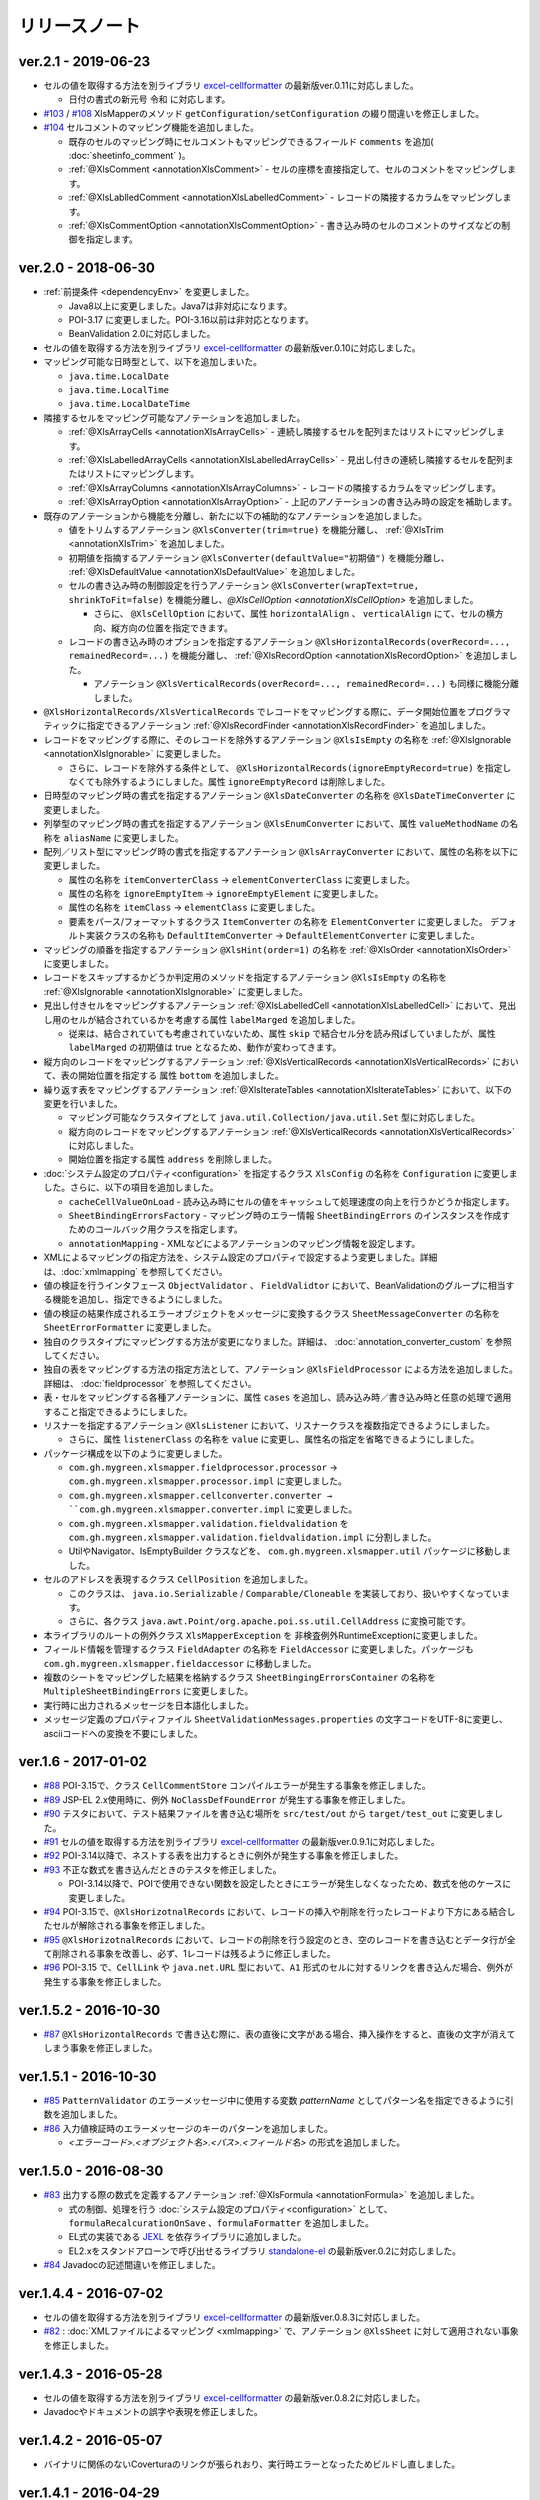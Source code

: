 ======================================
リリースノート
======================================

--------------------------------------------------------
ver.2.1 - 2019-06-23
--------------------------------------------------------

* セルの値を取得する方法を別ライブラリ `excel-cellformatter <http://mygreen.github.io/excel-cellformatter/>`_ の最新版ver.0.11に対応しました。

  * 日付の書式の新元号 ``令和`` に対応します。

* `#103 <https://github.com/mygreen/xlsmapper/pull/103>`_ / `#108 <https://github.com/mygreen/xlsmapper/pull/108>`_ XlsMapperのメソッド ``getConfiguration/setConfiguration`` の綴り間違いを修正しました。

* `#104 <https://github.com/mygreen/xlsmapper/pull/104>`_ セルコメントのマッピング機能を追加しました。

  * 既存のセルのマッピング時にセルコメントもマッピングできるフィールド ``comments`` を追加( :doc:`sheetinfo_comment` )。
  * :ref:`@XlsComment <annotationXlsComment>` - セルの座標を直接指定して、セルのコメントをマッピングします。
  * :ref:`@XlsLablledComment <annotationXlsLabelledComment>` - レコードの隣接するカラムをマッピングします。
  * :ref:`@XlsCommentOption <annotationXlsCommentOption>` - 書き込み時のセルのコメントのサイズなどの制御を指定します。


.. _realease_2_0:

--------------------------------------------------------
ver.2.0 - 2018-06-30
--------------------------------------------------------

* :ref:`前提条件 <dependencyEnv>` を変更しました。

  * Java8以上に変更しました。Java7は非対応になります。
  * POI-3.17 に変更しました。POI-3.16以前は非対応となります。
  * BeanValidation 2.0に対応しました。

* セルの値を取得する方法を別ライブラリ `excel-cellformatter <http://mygreen.github.io/excel-cellformatter/>`_ の最新版ver.0.10に対応しました。

* マッピング可能な日時型として、以下を追加しまいた。

  * ``java.time.LocalDate``
  * ``java.time.LocalTime``
  * ``java.time.LocalDateTime``

* 隣接するセルをマッピング可能なアノテーションを追加しました。

  * :ref:`@XlsArrayCells <annotationXlsArrayCells>` - 連続し隣接するセルを配列またはリストにマッピングします。
  * :ref:`@XlsLabelledArrayCells <annotationXlsLabelledArrayCells>` - 見出し付きの連続し隣接するセルを配列またはリストにマッピングします。
  * :ref:`@XlsArrayColumns <annotationXlsArrayColumns>` - レコードの隣接するカラムをマッピングします。
  * :ref:`@XlsArrayOption <annotationXlsArrayOption>` - 上記のアノテーションの書き込み時の設定を補助します。

* 既存のアノテーションから機能を分離し、新たに以下の補助的なアノテーションを追加しました。

  * 値をトリムするアノテーション ``@XlsConverter(trim=true)`` を機能分離し、 :ref:`@XlsTrim <annotationXlsTrim>` を追加しました。
  * 初期値を指摘するアノテーション ``@XlsConverter(defaultValue="初期値")`` を機能分離し、 :ref:`@XlsDefaultValue <annotationXlsDefaultValue>` を追加しました。
  * セルの書き込み時の制御設定を行うアノテーション ``@XlsConverter(wrapText=true, shrinkToFit=false)`` を機能分離し、`@XlsCellOption <annotationXlsCellOption>` を追加しました。
  
    * さらに、 ``@XlsCellOption`` において、属性 ``horizontalAlign`` 、 ``verticalAlign`` にて、セルの横方向、縦方向の位置を指定できます。
  
  * レコードの書き込み時のオプションを指定するアノテーション ``@XlsHorizontalRecords(overRecord=..., remainedRecord=...)`` を機能分離し、 :ref:`@XlsRecordOption <annotationXlsRecordOption>` を追加しました。 
    
    * アノテーション ``@XlsVerticalRecords(overRecord=..., remainedRecord=...)`` も同様に機能分離しました。

* ``@XlsHorizontalRecords/XlsVerticalRecords`` でレコードをマッピングする際に、データ開始位置をプログラマティックに指定できるアノテーション :ref:`@XlsRecordFinder <annotationXlsRecordFinder>` を追加しました。


* レコードをマッピングする際に、そのレコードを除外するアノテーション ``@XlsIsEmpty`` の名称を :ref:`@XlsIgnorable <annotationXlsIgnorable>` に変更しました。

  * さらに、レコードを除外する条件として、 ``@XlsHorizontalRecords(ignoreEmptyRecord=true)`` を指定しなくても除外するようにしました。属性 ``ignoreEmptyRecord`` は削除しました。

* 日時型のマッピング時の書式を指定するアノテーション ``@XlsDateConverter`` の名称を ``@XlsDateTimeConverter`` に変更しました。

* 列挙型のマッピング時の書式を指定するアノテーション ``@XlsEnumConverter`` において、属性 ``valueMethodName`` の名称を ``aliasName`` に変更しました。

* 配列／リスト型にマッピング時の書式を指定するアノテーション ``@XlsArrayConverter`` において、属性の名称を以下に変更しました。

  * 属性の名称を ``itemConverterClass`` → ``elementConverterClass`` に変更しました。
  * 属性の名称を ``ignoreEmptyItem`` → ``ignoreEmptyElement`` に変更しました。
  * 属性の名称を ``itemClass`` → ``elementClass`` に変更しました。
  * 要素をパース/フォーマットするクラス ``ItemConverter`` の名称を ``ElementConverter`` に変更しました。
    デフォルト実装クラスの名称も ``DefaultItemConverter`` → ``DefaultElementConverter`` に変更しました。


* マッピングの順番を指定するアノテーション ``@XlsHint(order=1)`` の名称を :ref:`@XlsOrder <annotationXlsOrder>` に変更しました。

* レコードをスキップするかどうか判定用のメソッドを指定するアノテーション ``@XlsIsEmpty`` の名称を :ref:`@XlsIgnorable <annotationXlsIgnorable>` に変更しました。

* 見出し付きセルをマッピングするアノテーション :ref:`@XlsLabelledCell <annotationXlsLabelledCell>` において、見出し用のセルが結合されているかを考慮する属性 ``labelMarged`` を追加しました。

  * 従来は、結合されていても考慮されていないため、属性 ``skip`` で結合セル分を読み飛ばしていましたが、属性 ``labelMarged`` の初期値は true となるため、動作が変わってきます。

* 縦方向のレコードをマッピングするアノテーション :ref:`@XlsVerticalRecords <annotationXlsVerticalRecords>` において、表の開始位置を指定する 属性 ``bottom`` を追加しました。

* 繰り返す表をマッピングするアノテーション :ref:`@XlsIterateTables <annotationXlsIterateTables>` において、以下の変更を行いました。

  * マッピング可能なクラスタイプとして ``java.util.Collection/java.util.Set`` 型に対応しました。
  * 縦方向のレコードをマッピングするアノテーション :ref:`@XlsVerticalRecords <annotationXlsVerticalRecords>` に対応しました。
  * 開始位置を指定する属性 ``address`` を削除しました。

* :doc:`システム設定のプロパティ<configuration>` を指定するクラス ``XlsConfig`` の名称を ``Configuration`` に変更しました。さらに、以下の項目を追加しました。

  * ``cacheCellValueOnLoad`` - 読み込み時にセルの値をキャッシュして処理速度の向上を行うかどうか指定します。
  * ``SheetBindingErrorsFactory`` - マッピング時のエラー情報 ``SheetBindingErrors`` のインスタンスを作成すためのコールバック用クラスを指定します。
  * ``annotationMapping`` - XMLなどによるアノテーションのマッピング情報を設定します。

* XMLによるマッピングの指定方法を、システム設定のプロパティで設定するよう変更しました。詳細は、:doc:`xmlmapping` を参照してください。

* 値の検証を行うインタフェース ``ObjectValidator`` 、 ``FieldValidtor`` において、BeanValidationのグループに相当する機能を追加し、指定できるようにしました。

* 値の検証の結果作成されるエラーオブジェクトをメッセージに変換するクラス ``SheetMessageConverter`` の名称を ``SheetErrorFormatter`` に変更しました。

* 独自のクラスタイプにマッピングする方法が変更になりました。詳細は、 :doc:`annotation_converter_custom` を参照してください。

* 独自の表をマッピングする方法の指定方法として、アノテーション ``@XlsFieldProcessor`` による方法を追加しました。詳細は、 :doc:`fieldprocessor` を参照してください。

* 表・セルをマッピングする各種アノテーションに、属性 ``cases`` を追加し、読み込み時／書き込み時と任意の処理で適用すること指定できるようにしました。

* リスナーを指定するアノテーション ``@XlsListener`` において、リスナークラスを複数指定できるようにしました。

  * さらに、属性 ``listenerClass`` の名称を ``value`` に変更し、属性名の指定を省略できるようにしました。

* パッケージ構成を以下のように変更しました。

  * ``com.gh.mygreen.xlsmapper.fieldprocessor.processor`` → ``com.gh.mygreen.xlsmapper.processor.impl`` に変更しました。
  * ``com.gh.mygreen.xlsmapper.cellconverter.converter → ``com.gh.mygreen.xlsmapper.converter.impl`` に変更しました。
  * ``com.gh.mygreen.xlsmapper.validation.fieldvalidation`` を ``com.gh.mygreen.xlsmapper.validation.fieldvalidation.impl`` に分割しました。
  * UtilやNavigator、IsEmptyBuilder クラスなどを、 ``com.gh.mygreen.xlsmapper.util`` パッケージに移動しました。

* セルのアドレスを表現するクラス ``CellPosition`` を追加しました。
  
  * このクラスは、 ``java.io.Serializable`` / ``Comparable/Cloneable`` を実装しており、扱いやすくなっています。
  * さらに、各クラス ``java.awt.Point/org.apache.poi.ss.util.CellAddress`` に変換可能です。

* 本ライブラリのルートの例外クラス ``XlsMapperException`` を 非検査例外RuntimeExceptionに変更しました。

* フィールド情報を管理するクラス ``FieldAdapter`` の名称を ``FieldAccessor`` に変更しました。パッケージも ``com.gh.mygreen.xlsmapper.fieldaccessor`` に移動しました。

* 複数のシートをマッピングした結果を格納するクラス ``SheetBingingErrorsContainer`` の名称を ``MultipleSheetBindingErrors`` に変更しました。

* 実行時に出力されるメッセージを日本語化しました。

* メッセージ定義のプロパティファイル ``SheetValidationMessages.properties`` の文字コードをUTF-8に変更し、asciiコードへの変換を不要にしました。


--------------------------------------------------------
ver.1.6 - 2017-01-02
--------------------------------------------------------

* `#88 <https://github.com/mygreen/xlsmapper/issues/88>`_ POI-3.15で、クラス ``CellCommentStore`` コンパイルエラーが発生する事象を修正しました。

* `#89 <https://github.com/mygreen/xlsmapper/issues/89>`_ JSP-EL 2.x使用時に、例外 ``NoClassDefFoundError`` が発生する事象を修正しました。

* `#90 <https://github.com/mygreen/xlsmapper/issues/90>`_ テスタにおいて、テスト結果ファイルを書き込む場所を ``src/test/out`` から ``target/test_out`` に変更しました。

* `#91 <https://github.com/mygreen/xlsmapper/issues/91>`_ セルの値を取得する方法を別ライブラリ `excel-cellformatter <http://mygreen.github.io/excel-cellformatter/>`_ の最新版ver.0.9.1に対応しました。

* `#92 <https://github.com/mygreen/xlsmapper/issues/92>`_ POI-3.14以降で、ネストする表を出力するときに例外が発生する事象を修正しました。

* `#93 <https://github.com/mygreen/xlsmapper/issues/93>`_ 不正な数式を書き込んだときのテスタを修正しました。

  * POI-3.14以降で、POIで使用できない関数を設定したときにエラーが発生しなくなったため、数式を他のケースに変更しました。

* `#94 <https://github.com/mygreen/xlsmapper/issues/94>`_ POI-3.15で、``@XlsHorizotnalRecords`` において、レコードの挿入や削除を行ったレコードより下方にある結合したセルが解除される事象を修正しました。

* `#95 <https://github.com/mygreen/xlsmapper/issues/95>`_ ``@XlsHorizotnalRecords`` において、レコードの削除を行う設定のとき、空のレコードを書き込むとデータ行が全て削除される事象を改善し、必ず、1レコードは残るように修正しました。

* `#96 <https://github.com/mygreen/xlsmapper/issues/96>`_ POI-3.15 で、``CellLink`` や ``java.net.URL`` 型において、``A1`` 形式のセルに対するリンクを書き込んだ場合、例外が発生する事象を修正しました。



--------------------------------------------------------
ver.1.5.2 - 2016-10-30
--------------------------------------------------------

* `#87 <https://github.com/mygreen/xlsmapper/issues/87>`_ ``@XlsHorizontalRecords`` で書き込む際に、表の直後に文字がある場合、挿入操作をすると、直後の文字が消えてしまう事象を修正しました。
  

--------------------------------------------------------
ver.1.5.1 - 2016-10-30
--------------------------------------------------------

* `#85 <https://github.com/mygreen/xlsmapper/issues/85>`_ ``PatternValidator`` のエラーメッセージ中に使用する変数 `patternName` としてパターン名を指定できるように引数を追加しました。
  
* `#86 <https://github.com/mygreen/xlsmapper/issues/86>`_ 入力値検証時のエラーメッセージのキーのパターンを追加しました。

  * `\<エラーコード\>.\<オブジェクト名\>.\<パス\>.\<フィールド名\>` の形式を追加しました。


--------------------------------------------------------
ver.1.5.0 - 2016-08-30
--------------------------------------------------------

* `#83 <https://github.com/mygreen/xlsmapper/issues/83>`_ 出力する際の数式を定義するアノテーション :ref:`@XlsFormula <annotationFormula>` を追加しました。

  * 式の制御、処理を行う :doc:`システム設定のプロパティ<configuration>` として、``formulaRecalcurationOnSave`` 、``formulaFormatter`` を追加しました。
  
  * EL式の実装である `JEXL <http://commons.apache.org/proper/commons-jexl/>`_ を依存ライブラリに追加しました。

  * EL2.xをスタンドアローンで呼び出せるライブラリ `standalone-el <https://github.com/mygreen/standalone-el/>`_ の最新版ver.0.2に対応しました。

* `#84 <https://github.com/mygreen/xlsmapper/issues/84>`_ Javadocの記述間違いを修正しました。

--------------------------------------------------------
ver.1.4.4 - 2016-07-02
--------------------------------------------------------

* セルの値を取得する方法を別ライブラリ `excel-cellformatter <http://mygreen.github.io/excel-cellformatter/>`_ の最新版ver.0.8.3に対応しました。

* `#82 <https://github.com/mygreen/xlsmapper/issues/82>`_ : :doc:`XMLファイルによるマッピング <xmlmapping>` で、アノテーション ``@XlsSheet`` に対して適用されない事象を修正しました。


--------------------------------------------------------
ver.1.4.3 - 2016-05-28
--------------------------------------------------------

* セルの値を取得する方法を別ライブラリ `excel-cellformatter <http://mygreen.github.io/excel-cellformatter/>`_ の最新版ver.0.8.2に対応しました。

* Javadocやドキュメントの誤字や表現を修正しました。


--------------------------------------------------------
ver.1.4.2 - 2016-05-07
--------------------------------------------------------
* バイナリに関係のないCoverturaのリンクが張られおり、実行時エラーとなったためビルドし直しました。

--------------------------------------------------------
ver.1.4.1 - 2016-04-29
--------------------------------------------------------
* `#80 <https://github.com/mygreen/xlsmapper/issues/80>`_ : Java8の場合に、:doc:`XMLファイルによるマッピング <xmlmapping>` で失敗する事象を修正しました。

* セルの値を取得する方法を別ライブラリ `excel-cellformatter <http://mygreen.github.io/excel-cellformatter/>`_ の最新版ver.0.8に対応しました。


--------------------------------------------------------
ver.1.4 - 2016-03-21
--------------------------------------------------------

* `#79 <https://github.com/mygreen/xlsmapper/issues/79>`_ : :ref:`@XlsNestedRecords <annotationXlsNestedRecords>` による、入れ子構造の表をマッピングする機能を追加しました。

* セルの値を取得する方法を別ライブラリ `excel-cellformatter <http://mygreen.github.io/excel-cellformatter/>`_ の最新版ver.0.7に対応しました。


--------------------------------------------------------
ver.1.3 - 2016-03-13
--------------------------------------------------------

* `#77 <https://github.com/mygreen/xlsmapper/issues/77>`_ : :ref:`@XlsListener <annotationXlsListener>` による、ライフサイクル・コールバック処理をリスナクラスに別途実装する機能を追加しました。

* `#78 <https://github.com/mygreen/xlsmapper/issues/78>`_ : 複数のアノテーションが設定されている場合、1つしか処理されない事象を改善しました。

--------------------------------------------------------
ver.1.2.1 - 2016-03-12
--------------------------------------------------------

* `#65 <https://github.com/mygreen/xlsmapper/issues/65>`_ : 例外時のメッセージのスペルミス、値の設定間違いを修正しました。


--------------------------------------------------------
ver.1.2 - 2016-03-12
--------------------------------------------------------

* :doc:`システムプロパティ <configuration>` ``skipTypeBindFailure`` の名称を ``continueTypeBindFailure`` に変更し、意味と名称が一致するようにしました。

* `#71 <https://github.com/mygreen/xlsmapper/issues/71>`_ : アノテーション ``@XlsColumn`` などを付与したフィールドが、``java.util.LinkedList`` などの具象クラスの場合をサポートしました。

* `#76 <https://github.com/mygreen/xlsmapper/issues/76>`_ : アノテーション :ref:`@XlsMapColumns <annotationXlsMapColumns>` に属性 ``nextColumnName`` を追加、マッピングの終了条件のセルを指定できるようにしました。


--------------------------------------------------------
ver.1.1 - 2016-03-08
--------------------------------------------------------

* `#3 <https://github.com/mygreen/xlsmapper/issues/3>`_ : :ref:`@XlsArrayConverter <annotationXlsArrayConverter>` に属性 ``itemConverterClass`` を追加し、任意のクラス型を変換できるようにしました。

* `#66 <https://github.com/mygreen/xlsmapper/issues/66>`_ : セルの値を取得する方法を別ライブラリ `excel-cellformatter <http://mygreen.github.io/excel-cellformatter/>`_ の最新版ver.0.6に対応しました。

* `#67 <https://github.com/mygreen/xlsmapper/issues/67>`_ : アノテーション :ref:`@XlsNumberConverter <annotationXlsNumberConverter>` 、 :ref:`@XlsDateConverter <annotationXlsDateTimeConverter>` の属性 ``pattern`` を廃止し、
  読み込み用の書式の属性 ``javaPattern`` と書き込み用の書式の属性 ``excelPattern`` を追加しました。


* `#70 <https://github.com/mygreen/xlsmapper/issues/70>`_ : アノテーションのXMLによるマッピング機能の機能追加として、:ref:`XMLをJavaオブジェクトで組み立てる機能 <xml-build>` を追加しました。
  それに伴い、次の修正も行いました。

  * XML読み込み用のクラス ``XmlLoader`` の名称を ``XmlIO`` に変更し、XMLの書き込み用メソッドを追加しました。
  * 例外クラス ``XmlLoadException`` の名称を ``XmlOperateException`` に変更しました。
  * 読み込み時/書き込み時の処理対象となるシートの抽出処理を、 ``SheetFinder`` クラスに分離しました。
    :doc:`XlsMapperConfigのプロパティ「sheetFinder」<configuration>` でカスタマイズすることができます。

* `#72 <https://github.com/mygreen/xlsmapper/issues/72>`_ : ラベルや見出しを正規表現で指定、正規化してマッピングする機能を追加しました。

  * :doc:`システム設定のプロパティ <configuration>` として、 ``regexLabelText`` , ``normalizeLabelText`` を追加。
  
  * :ref:`@XlsLabelledCell <annotationXlsLabelledCell>` の属性 ``label`` , ``headerLabel`` で有効になります。
  
  * :ref:`@XlsHorizonalRecords <annotationXlsHorizontalRecords>` の属性 ``tableLabel`` , ``terminateLabel`` で有効になります。

  * :ref:`@XlsVerticalRecords <annotationXlsVerticalRecords>` の属性 ``tableLabel`` , ``terminateLabel`` で有効になります。
  
  * :ref:`@XlsIterateTables <annotationXlsIterateTables>` の属性 ``tableLabel`` で有効になります。


* `#73 <https://github.com/mygreen/xlsmapper/issues/73>`_ : 見出し結合されている場合の属性を追加しました。

  * :ref:`@XlsHorizonalRecords(headerBottom) <annotationXlsHorizontalRecords>` を追加しました。

  * :ref:`@XlsVerticalRecords(headerRight) <annotationXlsVerticalRecords>` を追加しました。

* `#74 <https://github.com/mygreen/xlsmapper/issues/74>`_ : 型変換用のアノテーションのパッケージ ``～.xlsmapper.annotation.converter`` を ``～.xlsmapper.annotation`` に移動しました。

* `#75 <https://github.com/mygreen/xlsmapper/issues/75>`_ : 一部のアノテーションの属性名を変更しました。

  * アノテーション :ref:`@XlsHorizonalRecords <annotationXlsHorizontalRecords>` と :ref:`@XlsVerticalRecords <annotationXlsVerticalRecords>` の属性 ``skipEmptyRecord`` を ``ignoreEmptyErecord`` に変更しました。

  * アノテーション :ref:`@XlsConverter <annotationXlsConverter>` の属性 ``forceWrapText`` を ``wrapText`` に、属性 ``forceShrinkToFit`` を ``shrinkToFit`` 変更しました。

--------------------------------------------------------
ver.1.0a - 2015-09-23
--------------------------------------------------------

下記の機能を追加または改善

* `#63 <https://github.com/mygreen/xlsmapper/issues/63>`_ : 実行すると必要のないCoverturaのクラスのエラーが発生する事象を修正しました。
    
    * ビルドをし直しただけで、機能はver.1.0から変更ありません。


--------------------------------------------------------
ver.1.0 - 2015-07-19
--------------------------------------------------------

下記の機能を追加または改善

* `#14 <https://github.com/mygreen/xlsmapper/issues/14>`_ : メッセージ中で利用可能な式言語を EL2.0/3.0、MVELの2つにしました。
    
    * 入力値検証で利用する ``CellField`` クラスでプロパティを指定する際に、独自の実装PropertyNavigationに切り替えました。
      それに伴い、非公開のフィールドへのアクセスも可能になりました。

* `#28 <https://github.com/mygreen/xlsmapper/issues/28>`_ : クラス ``java.util.Calendar`` に対するCellConveterを追加しました。

* `#35 <https://github.com/mygreen/xlsmapper/issues/35>`_ : アノテーション ``@XlsHorizontalRecords`` の付与可能なクラスタイプとして、``java.util.Set`` を追加しました。

    * 実装クラスを指定した場合は、その読み込み時には、インスタンスが設定されます。
    * アノテーション ``@XlsVerticalRecords`` も同様に修正しました。

* `#37 <https://github.com/mygreen/xlsmapper/issues/37>`_ : アノテーション ``@XlsVerticalRecords`` でマッピングする際に、表のタイトル（ラベル）が上にある場合に対応しまいた。

    * 属性 ``tableLabelAbove=true`` を付与すると、表のタイトルの位置が上にあると前提として処理を行います。
    * さらに、表のタイトルから見出しがどれだけ離れているか指定する属性 ``right`` を追加しました。 ``XlsHorizontalRecords`` の属性 ``bottom`` に対応するものです。

* `#50 <https://github.com/mygreen/xlsmapper/issues/50>`_ : クラス ``IsEmptyBuilder`` にて、検証対象のタイプがMap, Collection, 配列の場合、要素をチェックするように機能追加しました。要素の値が全てnullまたは空と判定できた場合は、そのオブジェクトの値が空と判定します。

    * 設定用クラス ``IsEmptyConfig`` で、要素をチェックするかなどを変更することができます。

* `#53 <https://github.com/mygreen/xlsmapper/issues/53>`_ : フィールドの入力値検証を行うためのFieldValidatorの実装である、「MaxValidator/MinValidator/RangeValidator」において、メッセージ表示用に値をフォーマットを ``FieldFormatter`` で行うように機能追加しました。

    * 標準では、``DefaultFieldFormatter`` が設定されていますが、独自の実装に切り替えることができます。

* `#56 <https://github.com/mygreen/xlsmapper/issues/56>`_ : AnnotationReaderで読み込むXMLに属性 ``override=true`` を定義すると、JavaクラスとXMLファイルでそｚれぞれに定義しているアノテーションの差分を考慮するよう機能追加しました。

* `#58 <https://github.com/mygreen/xlsmapper/issues/58>`_ : ドキュメント `拡張方法 <http://mygreen.github.io/xlsmapper/sphinx/extension.html>`_ を記載しました。

* `#59 <https://github.com/mygreen/xlsmapper/issues/59>`_ : アノテーション ``@XlsVerticalRecords/XlsSheetName`` の書き込み時の処理に、読み込み用のアノテーションを取得していたため、getterメソッドにアノテーションを付与していても反映されない事象を修正しました。

    * 各種CellConverterの処理時に、アノテーション ``@XlsConverter`` を付与していた場合も同様の事象を修正しました。

* `#60 <https://github.com/mygreen/xlsmapper/issues/60>`_ : 入力値検証時にメッセージを処する際にエスケープ文字( ``\`` ) が正しく処理されない事象を修正しました。

* `#61 <https://github.com/mygreen/xlsmapper/issues/61>`_ : インタフェース ``CellConverter`` 中の書き込み用のメソッドの使用を整理しました。

    * ``@XlsMapColums`` を付与したフィールドの値を処理するためのメソッド ``toCellWithMap(...)`` を ``toCell()`` に統合しました。
    * ``toCell(...)`` メソッドの第二引数として渡していた処理対象のオブジェクトを、Beanクラスではなく、書き込み対象の値を渡すように変更しました。
    * CellConverterRegistry, FieldProcessorRegistryで使用していないメソッドを削除しました。


--------------------------------------------------------
ver.0.5 - 2015-06-29
--------------------------------------------------------

下記の機能を追加または改善

* `#21 <https://github.com/mygreen/xlsmapper/issues/21>`_ : セルの値を取得する方法を別ライブラリ `excel-cellformatter <http://mygreen.github.io/excel-cellformatter/>`_ の最新版ver.0.4に対応しました。

* `#22 <https://github.com/mygreen/xlsmapper/issues/22>`_ : 内部クラス定義にてクラス定義がprivateなどの非公開の場合ににも対応しました。読み込み時にインスタンスの生成に失敗する事象を改善しました。

* `#23 <https://github.com/mygreen/xlsmapper/issues/23>`_ : 読み込み時に、文字列形式のセルをdoubleなどの数値型のクラスにマッピングする際にエラーが発生する事象を改善しました。

* `#24 <https://github.com/mygreen/xlsmapper/issues/24>`_ : 読み込み時に、Javaクラスの表現可能な値よりも大きい数値をマッピングする際に、オーバーフローではなく、エラーとするよう動作を改善しました。

* `#25 <https://github.com/mygreen/xlsmapper/issues/25>`_ : 日時型をマッピングする際に、日時の型変換用アノテーション ``@XlsDateConverter`` で書式を指定しないとエラーが発生する事象を改善しました。アノテーションを指定しない場合、Javaの各タイプごとにデフォルトの書式が設定されます。

    * ``java.util.Date`` の場合、デフォルトで `yyyy-MM-dd HH:mm:ss` の書式が適用されます。
    * ``java.sql.Date`` の場合、デフォルトで `yyyy-MM-dd` の書式が適用されます。
    * ``java.sql.Time`` の場合、デフォルトで `yyyy-MM-dd HH:mm:ss` の書式が適用されます。
    * ``java.sql.Timestamp`` の場合、デフォルトで `yyyy-MM-dd HH:mm:ss.SSS` の書式が適用されます。

* `#26 <https://github.com/mygreen/xlsmapper/issues/26>`_ : 空セル（ブランクセル）をString型に読み込む時、型変換世のアノテーション ``@XlsConverter(trim=true)`` を付与してトリムを有効としている場合、空文字を設定するように改善しました。

    * トリムが無効な場合は、nullが設定されます。

* `#27 <https://github.com/mygreen/xlsmapper/issues/27>`_ : 空の項目を無視するリスト型の型変換用アノテーション ``@XlsArrayConverter(ignoreEmptyItem=true)`` と、トリムを有効にするアノテーション ``@XlsConverter(trim=true)`` を組み合わせた場合、トリム処理が無視される事象を改善しました。

    * トリム処理により空の項目となり、空の項目を無視する設定をしている場合、その項目は読み込み、書き込みの対象外となります。


* `#28 <https://github.com/mygreen/xlsmapper/issues/28>`_ : アノテーション ``@XlsLabelledCell(label="XXXX", optional=true)`` と設定し、指定したラベルのセルが見つからない場合に、NullPointerExceptionが発生する事象を修正しました。

* `#31 <https://github.com/mygreen/xlsmapper/issues/31>`_ : アノテーション ``@XlsLabelledCell`` の属性 range、skip、headerLabelを指定した場合の処理を改善しました。

    * 属性headerLabelを指定した場合、Excelのシート上のheaderLabelで指定したセルを取得した後、labelで指定したセルを検索する際に、検索の開始位置が常に0行目から検索し直してしまい、違うセルがヒットしてしまう事象を修正しました。
   
    * 属性skipとrangeを指定していると、NullPointerExceptionが発生する事象を修正しました。

* `#32 <https://github.com/mygreen/xlsmapper/issues/32>`_ : アノテーション ``@XlsLabelledCell`` でセルの値を読み込む時に、``Map<String, Position> positions`` フィールドにてを定義していても、セルのアドレスが正しく取得できない事象を修正しました。

* `#33 <https://github.com/mygreen/xlsmapper/issues/33>`_ : アノテーション ``@XlsSheet(number=2)`` で読み込み／書き込みするシートをシート番号で指定している場合、例外 ``SheetNotFoundException`` がスローされる事象を修正しました。

* `#34 <https://github.com/mygreen/xlsmapper/issues/34>`_ : アノテーション ``@XlsHorizontalRecords`` レコードをマッピングする場合、見出しセルを結合していると正しく、セルの値が取得できない事象を修正しました。``@XlsVerticalRecords`` も同様に修正しました。

* `#38 <https://github.com/mygreen/xlsmapper/issues/38>`_ : 数値型をマッピングする場合、Excelの仕様に合わせて有効桁数を指定するように機能追加しました。

    * 有効桁数は、数値の型変換用アノテーション ``@XlsNumberConverter(precision=15)`` で変更可能です。
    * デフォルトでは、有効桁数はExcelの仕様と同じ15桁です。

* `#39 <https://github.com/mygreen/xlsmapper/issues/39>`_ : 型変換用アノテーション ``@XlsConverter(defaultValue="aaaa")`` デフォルト値を指定しているが、その値自体が不正な場合、ConverterExceptionをスローしているが、その子クラスのTypeBindExceptionをスローするように修正しました。

* `#40 <https://github.com/mygreen/xlsmapper/issues/40>`_ : char型を書き込む時に初期値'\u000'を設定し書き込むとExcel上で文字化けする事象を修正しました。

    * char型を書き込む時に、’\u000’は、空白と判断して、空セルとして書き込むよう修正。
    * char型の場合、書き込む時にデフォト値が2文字以上あってもそのまま書き込まれるため、先頭の1文字のみ書き込むよう修正。

* `#41 <https://github.com/mygreen/xlsmapper/issues/41>`_ : Javaクラス ``java.util.Set`` を書き込む場合、値をnullとしていると、NullPointerExceptionが発生する事象を修正しました。

* `#42 <https://github.com/mygreen/xlsmapper/issues/42>`_ : アノテーション ``@XlsVerticalRecords`` で属性headerAddressを指定していても反映されない事象を修正しました。

* `#44 <https://github.com/mygreen/xlsmapper/issues/44>`_ : アノテーション ``XlsSheet(regexp="Sheet.+")`` 正規表現にてシート名を指定し、書き込む際の改善をしました。
    
    * 正規表現で指定しても、一致するシートが1つの場合は、エラーとしないで、そのシートに書き込む。
    * アノテーション ``@XlsSheetName`` を付与しているフィールドを指定し、その値に一致しなくても、正規表現に一致するシートが1つ一致すれば、そのシートに書き込む。
* `#45 <https://github.com/mygreen/xlsmapper/issues/45>`_ : アノテーション ``@XlsHorizontalRecords(terminal=RecordTerminal.Empty)`` を設定している場合、レコードを設定していても、書き込まれない事象を修正しました。

   * 読み込み時には表の終端を判定する際に、セルの値が空であることに意味があるが、書き込む際にはテンプレート用のセルは空を設定しているため、処理が終了してしまう。そのため、書き込む時に、terminalの値がRecordTerminal.Emptyのとき強制的にRecordTerminal.Borderに補正して処理する。

* `#46 <https://github.com/mygreen/xlsmapper/issues/46>`_ : アノテーション ``@XlsHoritonralRecords`` で書き込む場合、レコードのフィールドにアノテーション `@XlsColumn(merged=true)` を付与し、同じ値のセルを結合する設定をしていると、Excelファイルが壊れる事象を修正しました。

* `#47 <https://github.com/mygreen/xlsmapper/issues/47>`_ : アノテーション ``@XlsHorizontalRecords`` を付与しているフィールド型が配列型の場合、書き込むときにレコードが出力されない事象を修正しました。
  同様に、``@XlsVertiacalRecords``、``@XlsIterateTables`` の処理も修正しました。

* `#48 <https://github.com/mygreen/xlsmapper/issues/48>`_ : アノテ－ション ``@XlsHorizontalRecords(remainedRecord=RemainedRecordOperate.Delete)`` を付与し、書き込む先に余分な行を削除するときに、1回多く削除してしまう事象を修正しました。

* `#49 <https://github.com/mygreen/xlsmapper/issues/49>`_ : アノテーション ``@XlsHorizontalRecords`` を付与し、書き込む際にレコードが追加、削除されるときに、Excelの入力規則の範囲修正が正しくできない事象を修正しました。

* `#51 <https://github.com/mygreen/xlsmapper/issues/51>`_ : アノテーション ``@XlsIterateTables`` を付与し、連結した表を書き込む時に、はみ出したセルがあると、属性orverRecordOperateの処理が実行されない事象を修正しました。

* `#52 <https://github.com/mygreen/xlsmapper/issues/52>`_ : アノテーション ``@XlsHorizontalRecords`` を付与したクラスに、ライフサイクルコールバック用のアノテーション ``@XlsPostSave`` を付与したメソッドが実行されない事象を修正しました。 ``@XlsVerticalRecords`` の場合も同様に修正しました。

* `#54 <https://github.com/mygreen/xlsmapper/issues/54>`_ : メッセージ中などの式言語の処理としてEL2.Xを利用する場合、実装を外部ライブラリ `standalone-el <https://github.com/mygreen/standalone-el/>`_ に変更しました。

* `#57 <https://github.com/mygreen/xlsmapper/issues/57>`_ : メッセージ中などの式言語の処理としてEL3.Xを利用している場合、formatterを利用しているとエラーが発生する事象を修正しました。

    * EL3.xのライブラリのバージョンを3.0から3.0.1-b08に変更しました。

* アノテーション ``@XlsIsEmpty`` を付与してレコードが空かどうか判定するメソッドの実装を容易にするためのクラス ``IsEmptyBuilder`` を追加しました。

* XMLファイルによるマッピング機能において、XMLのパースをJAXPから、JAXBへ変更しました。



--------------------------------------------------------
ver.0.4 - 2015-04-05
--------------------------------------------------------

下記の機能を追加または改善

* `#15 <https://github.com/mygreen/xlsmapper/issues/15>`_ : セルの値を取得する方法を別ライブラリ `excel-cellformatter <http://mygreen.github.io/excel-cellformatter/>`_ を利用するよう変更。

    * XlsConfigのプロパティ ``POICellFormatter`` のクラス名を ``CellFormatter`` に変更。
    * この対策により、`#19 <https://github.com/mygreen/xlsmapper/issues/19>`_ も改善される
    
* `#17 <https://github.com/mygreen/xlsmapper/issues/17>`_ : ハイパーリンクを書き込む処理を改善し、内部的に二重にリンクが設定される事象を修正。
* `#18 <https://github.com/mygreen/xlsmapper/issues/18>`_ : コメントを含むシートをテンプレートして出力し、それをExcelで開くと警告メッセージが表示される事象を修正。
    
    * これは、POI-3.11の不良であり、POI-3.10～POI-3.11のみで発生する。
    * この事象を回避するために、 XlsMapperConfigのプロパティとして、「correctCellCommentOnSave」を追加。


--------------------------------------------------------
ver.0.3 - 2015-01-11
--------------------------------------------------------

下記の機能を追加または改善

* `#4 <https://github.com/mygreen/xlsmapper/issues/4>`_ : 書き込み時にレコードの追加・削除を行った際に入力規則と名前の定義を自動的に修正する機能を追加。
    
    * XlsMapperConfigのプロパティとして、「correctNameRangeOnSave」「correctCellDataValidationOnSave」を追加。
    * ただし、データの入力規則を自動的に修正する機能を利用する場合は、POI-3.11が必要となります。

* `#13 <https://github.com/mygreen/xlsmapper/issues/13>`_: 読み込み時のエラーメッセージの改善。型変換時エラー時にセルの値'validatedValue'を追加。
    
    * さらに、CellFieldを使用した値の検証のエラーメッセージの候補に、クラスタイプを指定できるよう改善。

--------------------------------------------------------
ver.0.2.3 - 2015-01-01
--------------------------------------------------------

下記の機能を追加または改善

* `#7 <https://github.com/mygreen/xlsmapper/issues/7>`_ : Excel関数が設定されているセルを読み込んだときに例外が発生する事象を修正。
 
* `#8 <https://github.com/mygreen/xlsmapper/issues/8>`_ : 書き込み時のセルの「縮小して表示」の処理を効率化。

* `#9 <https://github.com/mygreen/xlsmapper/issues/9>`_ : CellFieldクラスで属性エラーがある場合でも必須チェックが実行される事象を修正。

* `#10 <https://github.com/mygreen/xlsmapper/issues/10>`_ : 列挙型に対して入力値検証する際にエラーコード「typeMismatch.java.lang.Enum」を追加。

* `#11 <https://github.com/mygreen/xlsmapper/issues/11>`_ : isから始まるboolean型のgetterメソッドにアノテーションを付与しても無視される事象を修正。

* `#12 <https://github.com/mygreen/xlsmapper/issues/12>`_ : EL3.0で追加されたラムダ式を利用できるよう改善。

--------------------------------------------------------
ver.0.2.2 - 2014-12-01
--------------------------------------------------------

下記の不良を修正。
 
* `#5 <https://github.com/mygreen/xlsmapper/issues/5>`_  : 書き込み時に、リストのトリムが有効にならない。

* `#6 <https://github.com/mygreen/xlsmapper/issues/6>`_  : 入力値検証の際に変数の値がnullにしているとNPEが発生する。


--------------------------------------------------------
ver.0.2.1 - 2014-11-25
--------------------------------------------------------

下記の不良を修正。

* `#1 <https://github.com/mygreen/xlsmapper/issues/1>`_ - @XlsHorizontalRecordsに、Set型を使用すると例外が発生する。

* `#2 <https://github.com/mygreen/xlsmapper/issues/2>`_ - ExpressionLanguageELImplが、Spring-expression依存になっている。


--------------------------------------------------------
ver.0.2 - 2014-11-24
--------------------------------------------------------


* アノテーション ``@XlsIsEmpty`` を追加しました。
   
    * ``@XlsHorizontalRecords`` 、``@XlsVertialRecords`` の属性skipEmptyRecordで'true'を指定した場合、レコードが空の場合、そのレコードの読み込みをスキップします。
    * アノテーション @XlsIsEmptyは、引数なしで、戻り値がtrueのメソッドに付与する必要がります。
   
* ``MessageInterpolator`` を改善し、メッセージ中に定義した変数をメッセージコードとして処理する機能を追加しました。
    
    * メッセージをフォーマットする際に、引数で渡した変数用オブジェクトに存在しない変数名がメッセージに存在する場合、MessageResolverから値を取得します。
   
* SheetBindingErrors中のフィールドエラーにアクセスするメソッドにおいて、現在の位置を考慮するように改善しました。

* ``@XlsHorzontalRecords(remainedRecord=RemainedRecordOperate.Clear)`` を指定指示に書き込んだ場合、書き込むレコードの件数が0件の場合、出力したシートがヘッダーのスタイルになる現象を修正しました。
 
* ``@XlsHorzontalRecords(remainedRecord=RemainedRecordOperate.Delete)`` を指定指示に書き込んだ場合、書き込むレコードの件数が0件の場合、見出し行を除く行が全て削除される現象を改善しまいた。1件のみ残すよう修正しました。


--------------------------------------------------------
ver.0.1 - 2014-10-30
--------------------------------------------------------

初期リリース。



